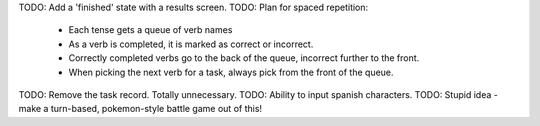 TODO: Add a 'finished' state with a results screen.
TODO: Plan for spaced repetition:
  - Each tense gets a queue of verb names
  - As a verb is completed, it is marked as correct or incorrect.
  - Correctly completed verbs go to the back of the queue, incorrect further
    to the front.
  - When picking the next verb for a task, always pick from the front of
    the queue.
TODO: Remove the task record. Totally unnecessary.
TODO: Ability to input spanish characters.
TODO: Stupid idea - make a turn-based, pokemon-style battle game out of this!
